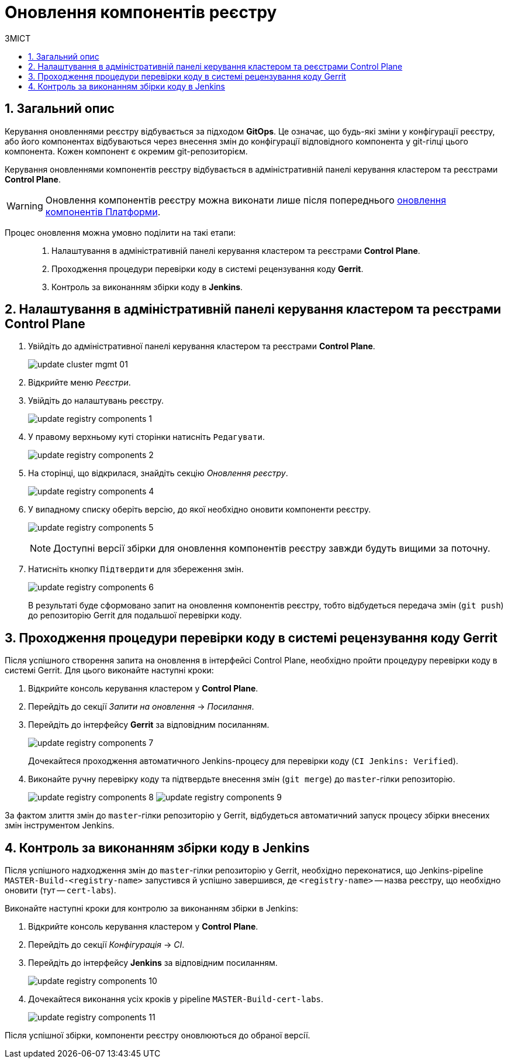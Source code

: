 = Оновлення компонентів реєстру
:toc:
:toclevels: 5
:toc-title: ЗМІСТ
:sectnums:
:sectnumlevels: 5
:sectanchors:

== Загальний опис

Керування оновленнями реєстру відбувається за підходом *GitOps*. Це означає, що будь-які зміни у конфігурації реєстру, або його компонентах відбуваються через внесення змін до конфігурації відповідного компонента у git-гілці цього компонента. Кожен компонент є окремим git-репозиторієм.

Керування оновленнями компонентів реєстру відбувається в адміністративній панелі керування кластером та реєстрами *Control Plane*.

WARNING: Оновлення компонентів реєстру можна виконати лише після попереднього xref:update/update_cluster-mgmt.adoc[оновлення компонентів Платформи].

Процес оновлення можна умовно поділити на такі етапи: ::

. Налаштування в адміністративній панелі керування кластером та реєстрами *Control Plane*.

. Проходження процедури перевірки коду в системі рецензування коду *Gerrit*.

. Контроль за виконанням збірки коду в *Jenkins*.

== Налаштування в адміністративній панелі керування кластером та реєстрами Control Plane

. Увійдіть до адміністративної панелі керування кластером та реєстрами *Control Plane*.
+
image:infrastructure/cluster-mgmt/update-cluster-mgmt-01.png[]

. Відкрийте меню _Реєстри_.
. Увійдіть до налаштувань реєстру.
+
image:infrastructure/update-registry-components/update-registry-components-1.png[]

. У правому верхньому куті сторінки натисніть `Редагувати`.
+
image:infrastructure/update-registry-components/update-registry-components-2.png[]

. На сторінці, що відкрилася, знайдіть секцію _Оновлення реєстру_.
+
image:infrastructure/update-registry-components/update-registry-components-4.png[]

. У випадному списку оберіть версію, до якої необхідно оновити компоненти реєстру.
+
image:infrastructure/update-registry-components/update-registry-components-5.png[]
+
NOTE: Доступні версії збірки для оновлення компонентів реєстру завжди будуть вищими за поточну.

. Натисніть кнопку `Підтвердити` для збереження змін.
+
image:infrastructure/update-registry-components/update-registry-components-6.png[]
+
В результаті буде сформовано запит на оновлення компонентів реєстру, тобто відбудеться передача змін (`git push`) до репозиторію Gerrit для подальшої перевірки коду.

== Проходження процедури перевірки коду в системі рецензування коду Gerrit

Після успішного створення запита на оновлення в інтерфейсі Control Plane, необхідно пройти процедуру перевірки коду в системі Gerrit. Для цього виконайте наступні кроки:

. Відкрийте консоль керування кластером у *Control Plane*.
. Перейдіть до секції _Запити на оновлення_ -> _Посилання_.
. Перейдіть до інтерфейсу *Gerrit* за відповідним посиланням.
+
image:infrastructure/update-registry-components/update-registry-components-7.png[]
+
Дочекайтеся проходження автоматичного Jenkins-процесу для перевірки коду (`CI Jenkins: Verified`).

. Виконайте ручну перевірку коду та підтвердьте внесення змін (`git merge`) до `master`-гілки репозиторію.
+
image:infrastructure/update-registry-components/update-registry-components-8.png[]
image:infrastructure/update-registry-components/update-registry-components-9.png[]

За фактом злиття змін до `master`-гілки репозиторію у Gerrit, відбудеться автоматичний запуск процесу збірки внесених змін інструментом Jenkins.

== Контроль за виконанням збірки коду в Jenkins

Після успішного надходження змін до `master`-гілки репозиторію у Gerrit, необхідно переконатися, що Jenkins-pipeline `MASTER-Build-<registry-name>` запустився й успішно завершився, де `<registry-name>` -- назва реєстру, що необхідно оновити (тут -- `cert-labs`).

Виконайте наступні кроки для контролю за виконанням збірки в Jenkins:

. Відкрийте консоль керування кластером у *Control Plane*.
. Перейдіть до секції _Конфігурація_ -> _CI_.
. Перейдіть до інтерфейсу *Jenkins* за відповідним посиланням.
+
image:infrastructure/update-registry-components/update-registry-components-10.png[]

. Дочекайтеся виконання усіх кроків у pipeline `MASTER-Build-cert-labs`.
+
image:infrastructure/update-registry-components/update-registry-components-11.png[]

Після успішної збірки, компоненти реєстру оновлюються до обраної версії.